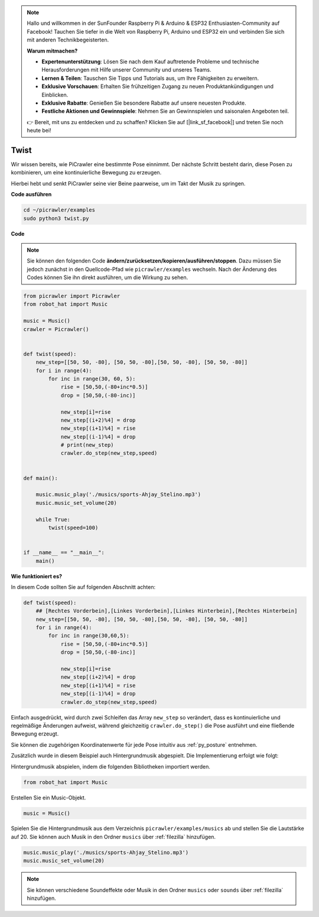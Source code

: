 .. note::

    Hallo und willkommen in der SunFounder Raspberry Pi & Arduino & ESP32 Enthusiasten-Community auf Facebook! Tauchen Sie tiefer in die Welt von Raspberry Pi, Arduino und ESP32 ein und verbinden Sie sich mit anderen Technikbegeisterten.

    **Warum mitmachen?**

    - **Expertenunterstützung**: Lösen Sie nach dem Kauf auftretende Probleme und technische Herausforderungen mit Hilfe unserer Community und unseres Teams.
    - **Lernen & Teilen**: Tauschen Sie Tipps und Tutorials aus, um Ihre Fähigkeiten zu erweitern.
    - **Exklusive Vorschauen**: Erhalten Sie frühzeitigen Zugang zu neuen Produktankündigungen und Einblicken.
    - **Exklusive Rabatte**: Genießen Sie besondere Rabatte auf unsere neuesten Produkte.
    - **Festliche Aktionen und Gewinnspiele**: Nehmen Sie an Gewinnspielen und saisonalen Angeboten teil.

    👉 Bereit, mit uns zu entdecken und zu schaffen? Klicken Sie auf [|link_sf_facebook|] und treten Sie noch heute bei!

.. _py_twist:

Twist
==============

Wir wissen bereits, wie PiCrawler eine bestimmte Pose einnimmt. Der nächste Schritt besteht darin, diese Posen zu kombinieren, um eine kontinuierliche Bewegung zu erzeugen.

Hierbei hebt und senkt PiCrawler seine vier Beine paarweise, um im Takt der Musik zu springen.

**Code ausführen**

.. raw:: html

    <run></run>

.. code-block::

    cd ~/picrawler/examples
    sudo python3 twist.py

**Code**

.. note::
    Sie können den folgenden Code **ändern/zurücksetzen/kopieren/ausführen/stoppen**. Dazu müssen Sie jedoch zunächst in den Quellcode-Pfad wie ``picrawler/examples`` wechseln. Nach der Änderung des Codes können Sie ihn direkt ausführen, um die Wirkung zu sehen.

.. raw:: html

    <run></run>

.. code-block:: python

    from picrawler import Picrawler
    from robot_hat import Music

    music = Music()
    crawler = Picrawler()


    def twist(speed):
        new_step=[[50, 50, -80], [50, 50, -80],[50, 50, -80], [50, 50, -80]]
        for i in range(4):
            for inc in range(30, 60, 5): 
                rise = [50,50,(-80+inc*0.5)]
                drop = [50,50,(-80-inc)]

                new_step[i]=rise
                new_step[(i+2)%4] = drop
                new_step[(i+1)%4] = rise
                new_step[(i-1)%4] = drop
                # print(new_step)
                crawler.do_step(new_step,speed)


    def main():  

        music.music_play('./musics/sports-Ahjay_Stelino.mp3')
        music.music_set_volume(20)

        while True:
            twist(speed=100) 

    
    if __name__ == "__main__":
        main()

**Wie funktioniert es?**

In diesem Code sollten Sie auf folgenden Abschnitt achten:

.. code-block:: python

    def twist(speed):
        ## [Rechtes Vorderbein],[Linkes Vorderbein],[Linkes Hinterbein],[Rechtes Hinterbein]
        new_step=[[50, 50, -80], [50, 50, -80],[50, 50, -80], [50, 50, -80]]
        for i in range(4):
            for inc in range(30,60,5):  
                rise = [50,50,(-80+inc*0.5)]
                drop = [50,50,(-80-inc)]

                new_step[i]=rise
                new_step[(i+2)%4] = drop
                new_step[(i+1)%4] = rise
                new_step[(i-1)%4] = drop
                crawler.do_step(new_step,speed)

Einfach ausgedrückt, wird durch zwei Schleifen das Array ``new_step`` so verändert, dass es kontinuierliche und regelmäßige Änderungen aufweist, während gleichzeitig ``crawler.do_step()`` die Pose ausführt und eine fließende Bewegung erzeugt.

Sie können die zugehörigen Koordinatenwerte für jede Pose intuitiv aus :ref:`py_posture` entnehmen.


Zusätzlich wurde in diesem Beispiel auch Hintergrundmusik abgespielt. Die Implementierung erfolgt wie folgt:

Hintergrundmusik abspielen, indem die folgenden Bibliotheken importiert werden.

.. code-block:: python

    from robot_hat import Music

Erstellen Sie ein Music-Objekt.

.. code-block:: python

    music = Music()

Spielen Sie die Hintergrundmusik aus dem Verzeichnis ``picrawler/examples/musics`` ab und stellen Sie die Lautstärke auf 20. Sie können auch Musik in den Ordner ``musics`` über :ref:`filezilla` hinzufügen.

.. code-block:: python

    music.music_play('./musics/sports-Ahjay_Stelino.mp3')
    music.music_set_volume(20)


.. note::

    Sie können verschiedene Soundeffekte oder Musik in den Ordner ``musics`` oder ``sounds`` über :ref:`filezilla` hinzufügen.
